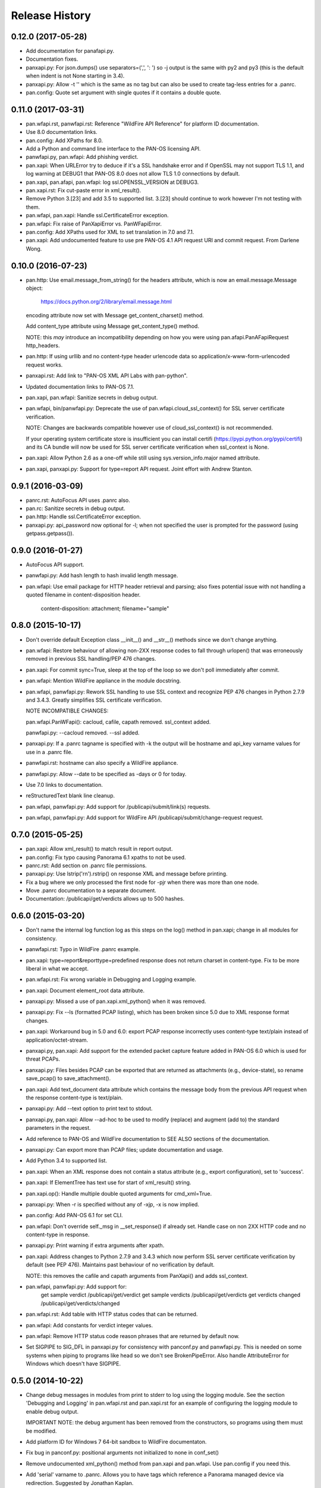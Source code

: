 Release History
===============

0.12.0 (2017-05-28)
-------------------

- Add documentation for panafapi.py.

- Documentation fixes.

- panxapi.py: For json.dumps() use separators=(',', ': ') so -j output
  is the same with py2 and py3 (this is the default when indent is not
  None starting in 3.4).

- panxapi.py: Allow -t '' which is the same as no tag but can also be
  used to create tag-less entries for a .panrc.

- pan.config: Quote set argument with single quotes if it contains a
  double quote.

0.11.0 (2017-03-31)
-------------------

- pan.wfapi.rst, panwfapi.rst: Reference "WildFire API Reference" for
  platform ID documentation.

- Use 8.0 documentation links.

- pan.config: Add XPaths for 8.0.

- Add a Python and command line interface to the PAN-OS licensing API.

- panwfapi.py, pan.wfapi: Add phishing verdict.

- pan.xapi: When URLError try to deduce if it's a SSL handshake error
  and if OpenSSL may not support TLS 1.1, and log warning at DEBUG1
  that PAN-OS 8.0 does not allow TLS 1.0 connections by default.

- pan.xapi, pan.afapi, pan.wfapi: log ssl.OPENSSL_VERSION at DEBUG3.

- pan.xapi.rst: Fix cut-paste error in xml_result().

- Remove Python 3.[23] and add 3.5 to supported list.  3.[23] should
  continue to work however I'm not testing with them.

- pan.wfapi, pan.xapi: Handle ssl.CertificateError exception.

- pan.wfapi: Fix raise of PanXapiError vs. PanWFapiError.

- pan.config: Add XPaths used for XML to set translation in 7.0 and 7.1.

- pan.xapi: Add undocumented feature to use pre PAN-OS 4.1 API request
  URI and commit request.  From Darlene Wong.

0.10.0 (2016-07-23)
-------------------

- pan.http: Use email.message_from_string() for the headers attribute,
  which is now an email.message.Message object:

    https://docs.python.org/2/library/email.message.html

  encoding attribute now set with Message get_content_charset()
  method.

  Add content_type attribute using Message get_content_type() method.

  NOTE: this *may* introduce an incompatibility depending on how you
  were using pan.afapi.PanAFapiRequest http_headers.

- pan.http: If using urllib and no content-type header urlencode data
  so application/x-www-form-urlencoded request works.

- panxapi.rst: Add link to "PAN-OS XML API Labs with pan-python".

- Updated documentation links to PAN-OS 7.1.

- pan.xapi, pan.wfapi: Sanitize secrets in debug output.

- pan.wfapi, bin/panwfapi.py: Deprecate the use of
  pan.wfapi.cloud_ssl_context() for SSL server certificate
  verification.

  NOTE: Changes are backwards compatible however use of
  cloud_ssl_context() is not recommended.

  If your operating system certificate store is insufficient you can
  install certifi (https://pypi.python.org/pypi/certifi) and its CA
  bundle will now be used for SSL server certificate verification when
  ssl_context is None.

- pan.xapi: Allow Python 2.6 as a one-off while still using
  sys.version_info.major named attribute.

- pan.xapi, panxapi.py: Support for type=report API request.  Joint
  effort with Andrew Stanton.

0.9.1 (2016-03-09)
------------------

- panrc.rst: AutoFocus API uses .panrc also.

- pan.rc: Sanitize secrets in debug output.

- pan.http: Handle ssl.CertificateError exception.

- panxapi.py: api_password now optional for -l; when not specified the
  user is prompted for the password (using getpass.getpass()).

0.9.0 (2016-01-27)
------------------

- AutoFocus API support.

- panwfapi.py: Add hash length to hash invalid length message.

- pan.wfapi: Use email package for HTTP header retrieval and parsing;
  also fixes potential issue with not handling a quoted filename in
  content-disposition header.

      content-disposition: attachment; filename="sample"

0.8.0 (2015-10-17)
------------------

- Don't override default Exception class __init__() and __str__()
  methods since we don't change anything.

- pan.wfapi: Restore behaviour of allowing non-2XX response codes to
  fall through urlopen() that was erroneously removed in previous SSL
  handling/PEP 476 changes.

- pan.xapi: For commit sync=True, sleep at the top of the loop so we
  don't poll immediately after commit.

- pan.wfapi: Mention WildFire appliance in the module docstring.

- pan.wfapi, panwfapi.py: Rework SSL handling to use SSL context and
  recognize PEP 476 changes in Python 2.7.9 and 3.4.3.  Greatly
  simplifies SSL certificate verification.

  NOTE INCOMPATIBLE CHANGES:

  pan.wfapi.PanWFapi(): cacloud, cafile, capath removed.
  ssl_context added.

  panwfapi.py: --cacloud removed.  --ssl added.

- panxapi.py: If a .panrc tagname is specified with -k the output will
  be hostname and api_key varname values for use in a .panrc file.

- panwfapi.rst: hostname can also specify a WildFire appliance.

- panwfapi.py: Allow --date to be specified as -days or 0 for today.

- Use 7.0 links to documentation.

- reStructuredText blank line cleanup.

- pan.wfapi, panwfapi.py: Add support for /publicapi/submit/link(s)
  requests.

- pan.wfapi, panwfapi.py: Add support for WildFire API
  /publicapi/submit/change-request request.

0.7.0 (2015-05-25)
------------------

- pan.xapi: Allow xml_result() to match result in report output.

- pan.config: Fix typo causing Panorama 6.1 xpaths to not be used.

- panrc.rst:  Add section on .panrc file permissions.

- panxapi.py: Use lstrip('\r\n').rstrip() on response XML and message
  before printing.

- Fix a bug where we only processed the first node for -pjr when there
  was more than one node.

- Move .panrc documentation to a separate document.

- Documentation: /publicapi/get/verdicts allows up to 500 hashes.

0.6.0 (2015-03-20)
------------------

- Don't name the internal log function log as this steps on the log()
  method in pan.xapi; change in all modules for consistency.

- panwfapi.rst: Typo in WildFire .panrc example.

- pan.xapi: type=report&reporttype=predefined response does not return
  charset in content-type. Fix to be more liberal in what we accept.

- pan.wfapi.rst: Fix wrong variable in Debugging and Logging example.

- pan.xapi: Document element_root data attribute.

- panxapi.py: Missed a use of pan.xapi.xml_python() when it was
  removed.

- panxapi.py: Fix --ls (formatted PCAP listing), which has been broken
  since 5.0 due to XML response format changes.

- pan.xapi: Workaround bug in 5.0 and 6.0: export PCAP response
  incorrectly uses content-type text/plain instead of
  application/octet-stream.

- panxapi.py, pan.xapi: Add support for the extended packet capture
  feature added in PAN-OS 6.0 which is used for threat PCAPs.

- panxapi.py: Files besides PCAP can be exported that are returned as
  attachments (e.g., device-state), so rename save_pcap() to
  save_attachment().

- pan.xapi: Add text_document data attribute which contains the
  message body from the previous API request when the response
  content-type is text/plain.

- panxapi.py: Add --text option to print text to stdout.

- panxapi.py, pan.xapi: Allow --ad-hoc to be used to modify (replace)
  and augment (add to) the standard parameters in the request.

- Add reference to PAN-OS and WildFire documentation to SEE ALSO
  sections of the documentation.

- panxapi.py: Can export more than PCAP files; update documentation
  and usage.

- Add Python 3.4 to supported list.

- pan.xapi: When an XML response does not contain a status attribute
  (e.g., export configuration), set to 'success'.

- pan.xapi: If ElementTree has text use for start of xml_result()
  string.

- pan.xapi.op(): Handle multiple double quoted arguments for
  cmd_xml=True.

- panxapi.py: When -r is specified without any of -xjp, -x is now
  implied.

- pan.config: Add PAN-OS 6.1 for set CLI.

- pan.wfapi: Don't override self._msg in __set_response() if already
  set.  Handle case on non 2XX HTTP code and no content-type in
  response.

- panxapi.py: Print warning if extra arguments after xpath.

- pan.xapi: Address changes to Python 2.7.9 and 3.4.3 which now
  perform SSL server certificate verification by default (see PEP
  476).  Maintains past behaviour of no verification by default.

  NOTE: this removes the cafile and capath arguments from PanXapi()
  and adds ssl_context.

- pan.wfapi, panwfapi.py: Add support for:
    get sample verdict               /publicapi/get/verdict
    get sample verdicts              /publicapi/get/verdicts
    get verdicts changed             /publicapi/get/verdicts/changed

- pan.wfapi.rst: Add table with HTTP status codes that can be
  returned.

- pan.wfapi: Add constants for verdict integer values.

- pan.wfapi: Remove HTTP status code reason phrases that are returned
  by default now.

- Set SIGPIPE to SIG_DFL in panxapi.py for consistency with panconf.py
  and panwfapi.py.  This is needed on some systems when piping to
  programs like head so we don't see BrokenPipeError.  Also handle
  AttributeError for Windows which doesn't have SIGPIPE.

0.5.0 (2014-10-22)
------------------

- Change debug messages in modules from print to stderr to log using
  the logging module.  See the section 'Debugging and Logging' in
  pan.wfapi.rst and pan.xapi.rst for an example of configuring the
  logging module to enable debug output.

  IMPORTANT NOTE: the debug argument has been removed from the
  constructors, so programs using them must be modified.

- Add platform ID for Windows 7 64-bit sandbox to WildFire
  documentaton.

- Fix bug in panconf.py: positional arguments not initialized to none
  in conf_set()

- Remove undocumented xml_python() method from pan.xapi and pan.wfapi.
  Use pan.config if you need this.

- Add 'serial' varname to .panrc.  Allows you to have tags which
  reference a Panorama managed device via redirection.  Suggested by
  Jonathan Kaplan.

- Add example to panxapi.rst: Print operational command variable using
  shell pipeline.

- Document --sync, --interval, --timeout for panxapi.py

- Add --validate to panxapy.py which runs commit with a cmd argument
  of <commit><validate></validate></commit> to validate the
  configuration.  This is a new feature in PAN-OS 6.0.

- Fix keygen() to return api_key as documented.

- Add support for type=config&action=override.  From btorres-gil

0.4.0 (2014-09-14)
------------------

- WildFire API support.

0.3.0 (2014-06-21)
------------------

- PEP8 cleanup.

- fix unintended _valid_part to valid_part variable name change in
  pan.config.

- handle type=user-id register and unregister response messages.
  suggested and initial diff by btorresgil.

- fix serial number (target API argument) not set in type=commit;
  from btorresgil.

- fix debug print to stdout vs. stderr in pan.xapi.

- changes for PyPI upload in setup.py.

0.2.0 (2014-03-22)
------------------

- various PEP8 cleanup.

- use HISTORY.rst for changes/release history vs. CHANGES.txt.

- add panconf.py, a command line program for managing PAN-OS XML
  configurations.

- add Panorama 5.1 (same as 5.0) for set CLI.

- add PAN-OS 6.0 XPaths for set CLI.

- pan.xapi: use pan.config for XML to Python conversion and remove
  duplicated code.

- I am developing with Python 3.3 by default now so add as supported.

- Rewrite XML response message parser to use xml.etree.ElementTree
  path/xpath to match each known format.  This will make it easier to
  support additional message formats.

  Multi-line messages (multiple line elements) are now newline
  delimited.

- operational command 'show jobs id nn' can have response with path
  './result/job/details/line'; if so set status_detail to text (can be
  multi-line).

- pan.xapi: if an XML response message is an empty string set it to
  None vs. ''.

- panxapi: print status line the same for exception/non-exception. We
  now quote message in non-exception case.

- handle ./newjob/newmsg within ./result/job/details/line of 'show
  jobs xxx' response.  the response message parser makes this easy
  now, but I'm still unsure if we really want to try to handle these
  things because the response formats are not documented.

- panxapi: add path value to --capath and --cafile argument usage.

- panxapi: don't print exception message if it's a null string.

- add --timeout and --interval options for use with --log to panxapi.

- rename pan.xapi log() sleep argument to interval and rework query
  interval processing slightly.

- add synchronous commit capability.

  TODO: more complete show job message parsing, especially for commit-all.

0.1.0 (2013-09-21)
------------------

- missing newline in debug.

- handle response with <msg><line><line>xxx</line></line>...

- in print_status() give priority to exception message over
  status_detail.

- use both code and reason from URLError exception for error message.

- Add support for log retrieval (type=log) to pan.xapi (see the log()
  method) and panxapi.py (see the --log option).

- reStructuredText cleanup.

- add example to retrieve report using the --ad-hoc option.

- Change name of distribution from PAN-python to pan-python.

- Add __version__ attribute and --version option.

- Add GitHub references to README and setup.py.

(2013-03-06)
------------

- initial release (on DevCenter)
